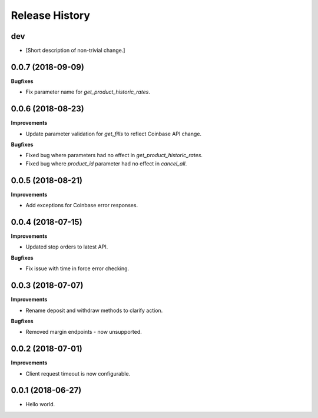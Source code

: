 .. :changelog:

Release History
---------------

dev
+++

- [Short description of non-trivial change.]

0.0.7 (2018-09-09)
++++++++++++++++++

**Bugfixes**

- Fix parameter name for `get_product_historic_rates`.

0.0.6 (2018-08-23)
++++++++++++++++++

**Improvements**

- Update parameter validation for `get_fills` to reflect Coinbase API change.

**Bugfixes**

- Fixed bug where parameters had no effect in `get_product_historic_rates`.
- Fixed bug where `product_id` parameter had no effect in `cancel_all`.

0.0.5 (2018-08-21)
++++++++++++++++++

**Improvements**

- Add exceptions for Coinbase error responses.

0.0.4 (2018-07-15)
++++++++++++++++++

**Improvements**

- Updated stop orders to latest API.

**Bugfixes**

- Fix issue with time in force error checking.

0.0.3 (2018-07-07)
++++++++++++++++++

**Improvements**

- Rename deposit and withdraw methods to clarify action.

**Bugfixes**

- Removed margin endpoints - now unsupported.

0.0.2 (2018-07-01)
+++++++++++++++++++

**Improvements**

- Client request timeout is now configurable.

0.0.1 (2018-06-27)
+++++++++++++++++++

- Hello world.